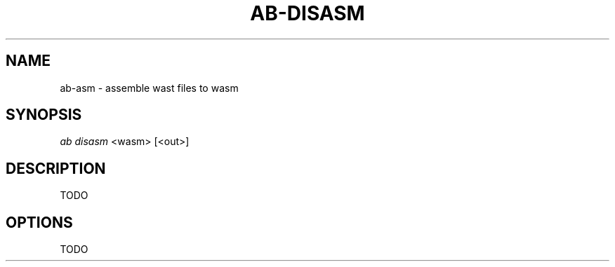.TH "AB-DISASM" "1" "12/08/2019" "Ab 0\&.0\&.1" "Ab Manual"
.SH "NAME"
ab-asm \- assemble wast files to wasm
.SH SYNOPSIS
\fIab disasm\fR <wasm> [<out>]
.SH DESCRIPTION
TODO
.SH OPTIONS
TODO
